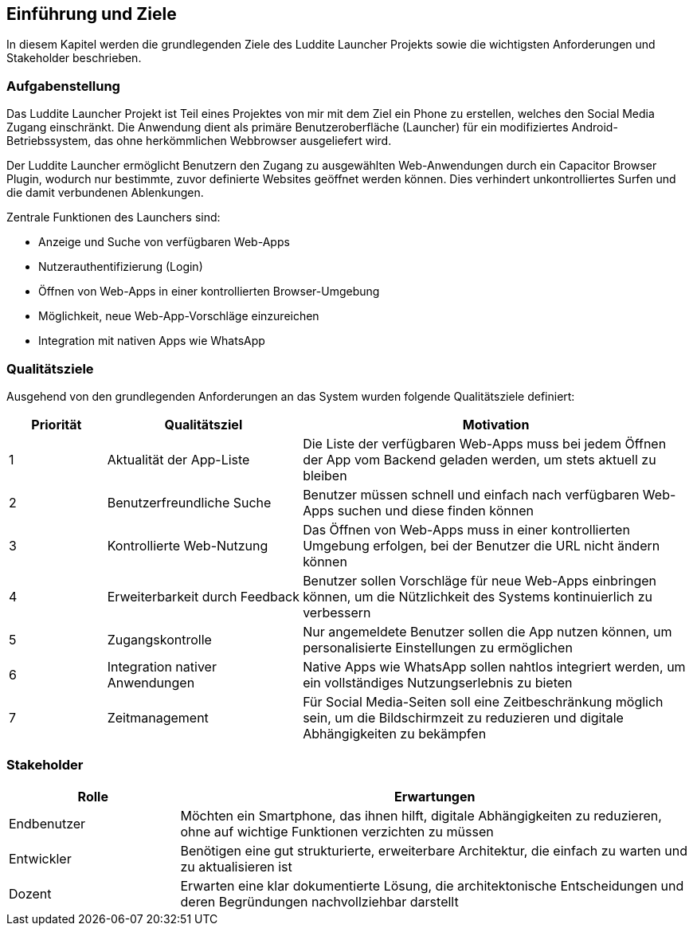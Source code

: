 ifndef::imagesdir[:imagesdir: ../images]

[[section-introduction-and-goals]]
== Einführung und Ziele

In diesem Kapitel werden die grundlegenden Ziele des Luddite Launcher Projekts sowie die wichtigsten Anforderungen und Stakeholder beschrieben.

=== Aufgabenstellung

Das Luddite Launcher Projekt ist Teil eines Projektes von mir mit dem Ziel ein Phone zu erstellen, welches den Social Media Zugang einschränkt. Die Anwendung dient als primäre Benutzeroberfläche (Launcher) für ein modifiziertes Android-Betriebssystem, das ohne herkömmlichen Webbrowser ausgeliefert wird.

Der Luddite Launcher ermöglicht Benutzern den Zugang zu ausgewählten Web-Anwendungen durch ein Capacitor Browser Plugin, wodurch nur bestimmte, zuvor definierte Websites geöffnet werden können. Dies verhindert unkontrolliertes Surfen und die damit verbundenen Ablenkungen.

Zentrale Funktionen des Launchers sind:

* Anzeige und Suche von verfügbaren Web-Apps
* Nutzerauthentifizierung (Login)
* Öffnen von Web-Apps in einer kontrollierten Browser-Umgebung
* Möglichkeit, neue Web-App-Vorschläge einzureichen
* Integration mit nativen Apps wie WhatsApp


=== Qualitätsziele

Ausgehend von den grundlegenden Anforderungen an das System wurden folgende Qualitätsziele definiert:

[options="header",cols="1,2,4"]
|===
|Priorität|Qualitätsziel|Motivation
|1|Aktualität der App-Liste|Die Liste der verfügbaren Web-Apps muss bei jedem Öffnen der App vom Backend geladen werden, um stets aktuell zu bleiben
|2|Benutzerfreundliche Suche|Benutzer müssen schnell und einfach nach verfügbaren Web-Apps suchen und diese finden können
|3|Kontrollierte Web-Nutzung|Das Öffnen von Web-Apps muss in einer kontrollierten Umgebung erfolgen, bei der Benutzer die URL nicht ändern können
|4|Erweiterbarkeit durch Feedback|Benutzer sollen Vorschläge für neue Web-Apps einbringen können, um die Nützlichkeit des Systems kontinuierlich zu verbessern
|5|Zugangskontrolle|Nur angemeldete Benutzer sollen die App nutzen können, um personalisierte Einstellungen zu ermöglichen
|6|Integration nativer Anwendungen|Native Apps wie WhatsApp sollen nahtlos integriert werden, um ein vollständiges Nutzungserlebnis zu bieten
|7|Zeitmanagement|Für Social Media-Seiten soll eine Zeitbeschränkung möglich sein, um die Bildschirmzeit zu reduzieren und digitale Abhängigkeiten zu bekämpfen
|===

=== Stakeholder

[options="header",cols="1,3"]
|===
|Rolle|Erwartungen
|Endbenutzer|Möchten ein Smartphone, das ihnen hilft, digitale Abhängigkeiten zu reduzieren, ohne auf wichtige Funktionen verzichten zu müssen
|Entwickler|Benötigen eine gut strukturierte, erweiterbare Architektur, die einfach zu warten und zu aktualisieren ist
|Dozent|Erwarten eine klar dokumentierte Lösung, die architektonische Entscheidungen und deren Begründungen nachvollziehbar darstellt
|===
